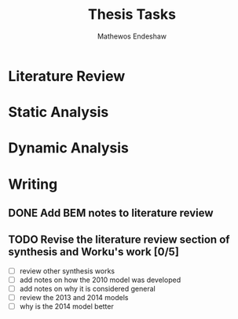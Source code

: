 #+title: Thesis Tasks
#+author: Mathewos Endeshaw


* Literature Review
* Static Analysis
* Dynamic Analysis
* Writing
** DONE Add BEM notes to literature review
SCHEDULED: <2022-11-09 Wed>
** TODO Revise the literature review section of synthesis and Worku's work [0/5]
SCHEDULED: <2022-11-10 Thu 08:00-10:00>
    - [ ] review other synthesis works
    - [ ] add notes on how the 2010 model was developed
    - [ ] add notes on why it is considered general
    - [ ] review the 2013 and 2014 models
    - [ ] why is the 2014 model better
